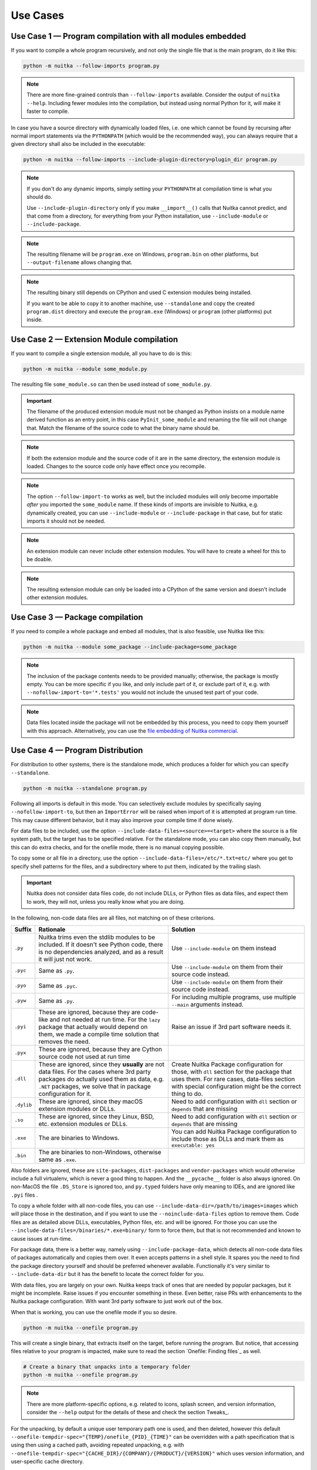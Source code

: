 ###########
 Use Cases
###########

************************************************************
 Use Case 1 — Program compilation with all modules embedded
************************************************************

If you want to compile a whole program recursively, and not only the
single file that is the main program, do it like this:

.. code:: bash

   python -m nuitka --follow-imports program.py

.. note::

   There are more fine-grained controls than ``--follow-imports``
   available. Consider the output of ``nuitka --help``. Including fewer
   modules into the compilation, but instead using normal Python for it,
   will make it faster to compile.

In case you have a source directory with dynamically loaded files, i.e.
one which cannot be found by recursing after normal import statements
via the ``PYTHONPATH`` (which would be the recommended way), you can
always require that a given directory shall also be included in the
executable:

.. code:: bash

   python -m nuitka --follow-imports --include-plugin-directory=plugin_dir program.py

.. note::

   If you don't do any dynamic imports, simply setting your
   ``PYTHONPATH`` at compilation time is what you should do.

   Use ``--include-plugin-directory`` only if you make ``__import__()``
   calls that Nuitka cannot predict, and that come from a directory, for
   everything from your Python installation, use ``--include-module`` or
   ``--include-package``.

.. note::

   The resulting filename will be ``program.exe`` on Windows,
   ``program.bin`` on other platforms, but ``--output-filename`` allows
   changing that.

.. note::

   The resulting binary still depends on CPython and used C extension
   modules being installed.

   If you want to be able to copy it to another machine, use
   ``--standalone`` and copy the created ``program.dist`` directory and
   execute the ``program.exe`` (Windows) or ``program`` (other
   platforms) put inside.

*******************************************
 Use Case 2 — Extension Module compilation
*******************************************

If you want to compile a single extension module, all you have to do is
this:

.. code:: bash

   python -m nuitka --module some_module.py

The resulting file ``some_module.so`` can then be used instead of
``some_module.py``.

.. important::

   The filename of the produced extension module must not be changed as
   Python insists on a module name derived function as an entry point,
   in this case ``PyInit_some_module`` and renaming the file will not
   change that. Match the filename of the source code to what the binary
   name should be.

.. note::

   If both the extension module and the source code of it are in the
   same directory, the extension module is loaded. Changes to the source
   code only have effect once you recompile.

.. note::

   The option ``--follow-import-to`` works as well, but the included
   modules will only become importable *after* you imported the
   ``some_module`` name. If these kinds of imports are invisible to
   Nuitka, e.g. dynamically created, you can use ``--include-module`` or
   ``--include-package`` in that case, but for static imports it should
   not be needed.

.. note::

   An extension module can never include other extension modules. You
   will have to create a wheel for this to be doable.

.. note::

   The resulting extension module can only be loaded into a CPython of
   the same version and doesn't include other extension modules.

**********************************
 Use Case 3 — Package compilation
**********************************

If you need to compile a whole package and embed all modules, that is
also feasible, use Nuitka like this:

.. code:: bash

   python -m nuitka --module some_package --include-package=some_package

.. note::

   The inclusion of the package contents needs to be provided manually;
   otherwise, the package is mostly empty. You can be more specific if
   you like, and only include part of it, or exclude part of it, e.g.
   with ``--nofollow-import-to='*.tests'`` you would not include the
   unused test part of your code.

.. note::

   Data files located inside the package will not be embedded by this
   process, you need to copy them yourself with this approach.
   Alternatively, you can use the `file embedding of Nuitka commercial
   <https://nuitka.net/doc/commercial/protect-data-files.html>`__.

***********************************
 Use Case 4 — Program Distribution
***********************************

For distribution to other systems, there is the standalone mode, which
produces a folder for which you can specify ``--standalone``.

.. code:: bash

   python -m nuitka --standalone program.py

Following all imports is default in this mode. You can selectively
exclude modules by specifically saying ``--nofollow-import-to``, but
then an ``ImportError`` will be raised when import of it is attempted at
program run time. This may cause different behavior, but it may also
improve your compile time if done wisely.

For data files to be included, use the option
``--include-data-files=<source>=<target>`` where the source is a file
system path, but the target has to be specified relative. For the
standalone mode, you can also copy them manually, but this can do extra
checks, and for the onefile mode, there is no manual copying possible.

To copy some or all file in a directory, use the option
``--include-data-files=/etc/*.txt=etc/`` where you get to specify shell
patterns for the files, and a subdirectory where to put them, indicated
by the trailing slash.

.. important::

   Nuitka does not consider data files code, do not include DLLs, or
   Python files as data files, and expect them to work, they will not,
   unless you really know what you are doing.

In the following, non-code data files are all files, not matching on of
these criterions.

+------------+----------------------------------------------------------------------------------------+--------------------------------------------------------------------------------------------------------+
| Suffix     | Rationale                                                                              | Solution                                                                                               |
+============+========================================================================================+========================================================================================================+
| ``.py``    | Nuitka trims even the stdlib modules to be included. If it doesn't see Python code,    | Use ``--include-module`` on them instead                                                               |
|            | there is no dependencies analyzed, and as a result it will just not work.              |                                                                                                        |
+------------+----------------------------------------------------------------------------------------+--------------------------------------------------------------------------------------------------------+
| ``.pyc``   | Same as ``.py``.                                                                       | Use ``--include-module`` on them from their source code instead.                                       |
+------------+----------------------------------------------------------------------------------------+--------------------------------------------------------------------------------------------------------+
| ``.pyo``   | Same as ``.pyc``.                                                                      | Use ``--include-module`` on them from their source code instead.                                       |
+------------+----------------------------------------------------------------------------------------+--------------------------------------------------------------------------------------------------------+
| ``.pyw``   | Same as ``.py``.                                                                       | For including multiple programs, use multiple ``--main`` arguments instead.                            |
+------------+----------------------------------------------------------------------------------------+--------------------------------------------------------------------------------------------------------+
| ``.pyi``   | These are ignored, because they are code-like and not needed at run time. For the      | Raise an issue if 3rd part software needs it.                                                          |
|            | ``lazy`` package that actually would depend on them, we made a compile time solution   |                                                                                                        |
|            | that removes the need.                                                                 |                                                                                                        |
+------------+----------------------------------------------------------------------------------------+--------------------------------------------------------------------------------------------------------+
| ``.pyx``   | These are ignored, because they are Cython source code not used at run time            |                                                                                                        |
+------------+----------------------------------------------------------------------------------------+--------------------------------------------------------------------------------------------------------+
| ``.dll``   | These are ignored, since they **usually** are not data files. For the cases where 3rd  | Create Nuitka Package configuration for those, with ``dll`` section for the package that uses them.    |
|            | party packages do actually used them as data, e.g. ``.NET`` packages, we solve that in | For rare cases, data-files section with special configuration might be the correct thing to do.        |
|            | package configuration for it.                                                          |                                                                                                        |
+------------+----------------------------------------------------------------------------------------+--------------------------------------------------------------------------------------------------------+
| ``.dylib`` | These are ignored, since they macOS extension modules or DLLs.                         | Need to add configuration with ``dll`` section or ``depends`` that are missing                         |
+------------+----------------------------------------------------------------------------------------+--------------------------------------------------------------------------------------------------------+
| ``.so``    | These are ignored, since they Linux, BSD, etc. extension modules or DLLs.              | Need to add configuration with ``dll`` section or ``depends`` that are missing                         |
+------------+----------------------------------------------------------------------------------------+--------------------------------------------------------------------------------------------------------+
| ``.exe``   | The are binaries to Windows.                                                           | You can add Nuitka Package configuration to include those as DLLs and mark them as ``executable: yes`` |
+------------+----------------------------------------------------------------------------------------+--------------------------------------------------------------------------------------------------------+
| ``.bin``   | The are binaries to non-Windows, otherwise same as ``.exe``.                           |                                                                                                        |
+------------+----------------------------------------------------------------------------------------+--------------------------------------------------------------------------------------------------------+

Also folders are ignored, these are ``site-packages``, ``dist-packages``
and ``vendor-packages`` which would otherwise include a full virtualenv,
which is never a good thing to happen. And the ``__pycache__`` folder is
also always ignored. On non-MacOS the file ``.DS_Store`` is ignored too,
and ``py.typed`` folders have only meaning to IDEs, and are ignored like
``.pyi`` files .

To copy a whole folder with all non-code files, you can use
``--include-data-dir=/path/to/images=images`` which will place those in
the destination, and if you want to use the ``--noinclude-data-files``
option to remove them. Code files are as detailed above DLLs,
executables, Python files, etc. and will be ignored. For those you can
use the ``--include-data-files=/binaries/*.exe=binary/`` form to force
them, but that is not recommended and known to cause issues at run-time.

For package data, there is a better way, namely using
``--include-package-data``, which detects all non-code data files of
packages automatically and copies them over. It even accepts patterns in
a shell style. It spares you the need to find the package directory
yourself and should be preferred whenever available. Functionally it's
very similar to ``--include-data-dir`` but it has the benefit to locate
the correct folder for you.

With data files, you are largely on your own. Nuitka keeps track of ones
that are needed by popular packages, but it might be incomplete. Raise
issues if you encounter something in these. Even better, raise PRs with
enhancements to the Nuitka package configuration. With want 3rd party
software to just work out of the box.

When that is working, you can use the onefile mode if you so desire.

.. code:: bash

   python -m nuitka --onefile program.py

This will create a single binary, that extracts itself on the target,
before running the program. But notice, that accessing files relative to
your program is impacted, make sure to read the section `Onefile:
Finding files`_ as well.

.. code:: bash

   # Create a binary that unpacks into a temporary folder
   python -m nuitka --onefile program.py

.. note::

   There are more platform-specific options, e.g. related to icons,
   splash screen, and version information, consider the ``--help``
   output for the details of these and check the section Tweaks_.

For the unpacking, by default a unique user temporary path one is used,
and then deleted, however this default
``--onefile-tempdir-spec="{TEMP}/onefile_{PID}_{TIME}"`` can be
overridden with a path specification that is using then using a cached
path, avoiding repeated unpacking, e.g. with
``--onefile-tempdir-spec="{CACHE_DIR}/{COMPANY}/{PRODUCT}/{VERSION}"``
which uses version information, and user-specific cache directory.

.. note::

   Using cached paths will be relevant, e.g. when Windows Firewall comes
   into play because otherwise, the binary will be a different one to it
   each time it is run.

Currently, these expanded tokens are available:

+----------------+-----------------------------------------------------------+---------------------------------------+
| Token          | What this Expands to                                      | Example                               |
+================+===========================================================+=======================================+
| {TEMP}         | User temporary file directory                             | C:\\Users\\...\\AppData\\Locals\\Temp |
+----------------+-----------------------------------------------------------+---------------------------------------+
| {PID}          | Process ID                                                | 2772                                  |
+----------------+-----------------------------------------------------------+---------------------------------------+
| {TIME}         | Time in seconds since the epoch.                          | 1299852985                            |
+----------------+-----------------------------------------------------------+---------------------------------------+
| {PROGRAM}      | Full program run-time filename of executable.             | C:\\SomeWhere\\YourOnefile.exe        |
+----------------+-----------------------------------------------------------+---------------------------------------+
| {PROGRAM_BASE} | No-suffix of run-time filename of executable.             | C:\\SomeWhere\\YourOnefile            |
+----------------+-----------------------------------------------------------+---------------------------------------+
| {CACHE_DIR}    | Cache directory for the user.                             | C:\\Users\\SomeBody\\AppData\\Local   |
+----------------+-----------------------------------------------------------+---------------------------------------+
| {COMPANY}      | Value given as ``--company-name``                         | YourCompanyName                       |
+----------------+-----------------------------------------------------------+---------------------------------------+
| {PRODUCT}      | Value given as ``--product-name``                         | YourProductName                       |
+----------------+-----------------------------------------------------------+---------------------------------------+
| {VERSION}      | Combination of ``--file-version`` & ``--product-version`` | 3.0.0.0-1.0.0.0                       |
+----------------+-----------------------------------------------------------+---------------------------------------+
| {HOME}         | Home directory for the user.                              | /home/somebody                        |
+----------------+-----------------------------------------------------------+---------------------------------------+
| {NONE}         | When provided for file outputs, ``None`` is used          | see notice below                      |
+----------------+-----------------------------------------------------------+---------------------------------------+
| {NULL}         | When provided for file outputs, ``os.devnull`` is used    | see notice below                      |
+----------------+-----------------------------------------------------------+---------------------------------------+

.. important::

   It is your responsibility to make the path provided unique, on
   Windows a running program will be locked, and while using a fixed
   folder name is possible, it can cause locking issues in that case,
   where the program gets restarted.

   Usually, you need to use ``{TIME}`` or at least ``{PID}`` to make a
   path unique, and this is mainly intended for use cases, where e.g.
   you want things to reside in a place you choose or abide your naming
   conventions.

.. important::

   For disabling output and stderr with ``--force-stdout-spec`` and
   ``--force-stderr-spec`` the values ``{NONE}`` and ``{NULL}`` achieve
   it, but with different effect. With ``{NONE}``, the corresponding
   handle becomes ``None``. As a result, e.g. ``sys.stdout`` will be
   ``None``, which is different from ``{NULL}`` where it will be backed
   by a file pointing to ``os.devnull``, i.e. you can write to it.

   With ``{NONE}``, you may e.g. get ``RuntimeError: lost sys.stdout``
   in case it does get used; with ``{NULL}`` that never happens.
   However, some libraries handle this as input for their logging
   mechanism, and on Windows this is how you are compatible with
   ``pythonw.exe`` which is behaving like ``{NONE}``.

********************************
 Use Case 5 — Setuptools Wheels
********************************

If you have a ``setup.py``, ``setup.cfg`` or ``pyproject.toml`` driven
creation of wheels for your software in place, putting Nuitka to use is
extremely easy.

Let's start with the most common ``setuptools`` approach, you can,
having Nuitka installed of course, simply execute the target
``bdist_nuitka`` rather than the ``bdist_wheel``. It takes all the
options and allows you to specify some more, that are specific to
Nuitka.

.. code:: python

   # For setup.py if you don't use other build systems:
   setup(
      # Data files are to be handled by setuptools and not Nuitka
      package_data={"some_package": ["some_file.txt"]},
      ...,
      # This is to pass Nuitka options.
      command_options={
         'nuitka': {
            # boolean option, e.g. if you cared for C compilation commands
            '--show-scons': True,
            # options without value, e.g. enforce using Clang
            '--clang': None,
            # options with single values, e.g. enable a plugin of Nuitka
            '--enable-plugin': "pyside2",
            # options with several values, e.g. avoiding including modules
            '--nofollow-import-to' : ["*.tests", "*.distutils"],
         },
      },
   )

   # For setup.py with other build systems:
   # The tuple nature of the arguments is required by the dark nature of
   # "setuptools" and plugins to it, that insist on full compatibility,
   # e.g. "setuptools_rust"

   setup(
      # Data files are to be handled by setuptools and not Nuitka
      package_data={"some_package": ["some_file.txt"]},
      ...,
      # This is to pass Nuitka options.
      ...,
      command_options={
         'nuitka': {
            # boolean option, e.g. if you cared for C compilation commands
            '--show-scons': ("setup.py", True),
            # options without value, e.g. enforce using Clang
            '--clang': ("setup.py", None),
            # options with single values, e.g. enable a plugin of Nuitka
            '--enable-plugin': ("setup.py", "pyside2"),
            # options with several values, e.g. avoiding including modules
            '--nofollow-import-to' : ("setup.py", ["*.tests", "*.distutils"]),
         }
      },
   )

If for some reason, you cannot or do not want to change the target, you
can add this to your ``setup.py``.

.. code:: python

   # For setup.py
   setup(
      ...,
      build_with_nuitka=True
   )

.. note::

   To temporarily disable the compilation, you could the remove above
   line, or edit the value to ``False`` by or take its value from an
   environment variable if you so choose, e.g.
   ``bool(os.getenv("USE_NUITKA", "True"))``. This is up to you.

Or you could put it in your ``setup.cfg``

.. code:: toml

   [metadata]
   build_with_nuitka = true

And last, but not least, Nuitka also supports the new ``build`` meta, so
when you have a ``pyproject.toml`` already, simple replace or add this
value:

.. code:: toml

   [build-system]
   requires = ["setuptools>=42", "wheel", "nuitka", "toml"]
   build-backend = "nuitka.distutils.Build"

   # Data files are to be handled by setuptools and not Nuitka
   [tool.setuptools.package-data]
   some_package = ['data_file.txt']

   [tool.nuitka]
   # These are not recommended, but they make it obvious to have effect.

   # boolean option, e.g. if you cared for C compilation commands, leading
   # dashes are omitted
   show-scons = true

   # options with single values, e.g. enable a plugin of Nuitka
   enable-plugin = "pyside2"

   # options with several values, e.g. avoiding including modules, accepts
   # list argument.
   nofollow-import-to = ["*.tests", "*.distutils"]

.. note::

   For the ``nuitka`` requirement above absolute paths like
   ``C:\Users\...\Nuitka`` will also work on Linux, use an absolute path
   with *two* leading slashes, e.g. ``//home/.../Nuitka``.

.. note::

   Whatever approach you take, data files in these wheels are not
   handled by Nuitka at all, but by setuptools. You can, however, use
   the data file embedding of Nuitka commercial. In that case, you
   actually would embed the files inside the extension module itself,
   and not as a file in the wheel.

************************
 Use Case 6 — Multidist
************************

If you have multiple programs, that each should be executable, in the
past you had to compile multiple times, and deploy all of these. With
standalone mode, this, of course, meant that you were fairly wasteful,
as sharing the folders could be done, but wasn't really supported by
Nuitka.

Enter ``Multidist``. There is an option ``--main`` that replaces or adds
to the positional argument given. And it can be given multiple times.
When given multiple times, Nuitka will create a binary that contains the
code of all the programs given, but sharing modules used in them. They
therefore do not have to be distributed multiple times.

Let's call the basename of the main path, and entry point. The names of
these must, of course, be different. Then the created binary can execute
either entry point, and will react to what ``sys.argv[0]`` appears to
it. So if executed in the right way (with something like ``subprocess``
or OS API you can control this name), or by renaming or copying the
binary, or symlinking to it, you can then achieve the miracle.

This allows to combine very different programs into one.

.. note::

   This feature is still experimental. Use with care and report your
   findings should you encounter anything that is undesirable behavior

This mode works with standalone, onefile, and mere acceleration. It does
not work with module mode.

*********************************************
 Use Case 7 — Building with GitHub Workflows
*********************************************

For integration with GitHub workflows there is this `Nuitka-Action
<https://github.com/Nuitka/Nuitka-Action>`__ that you should use that
makes it really easy to integrate. You ought to start with a local
compilation though, but this will be easiest for cross platform
compilation with Nuitka.

This is an example workflow that builds on all 3 OSes

.. code:: yaml

   jobs:
   build:
      strategy:
         matrix:
         os: [macos-latest, ubuntu-latest, windows-latest]

      runs-on: ${{ matrix.os }}

      steps:
         - name: Check-out repository
         uses: actions/checkout@v3

         - name: Setup Python
         uses: actions/setup-python@v4
         with:
            python-version: '3.10'
            cache: 'pip'
            cache-dependency-path: |
               **/requirements*.txt

         - name: Install your Dependencies
         run: |
            pip install -r requirements.txt -r requirements-dev.txt

         - name: Build Executable with Nuitka
         uses: Nuitka/Nuitka-Action@main
         with:
            nuitka-version: main
            script-name: your_main_program.py
            # many more Nuitka options available, see action doc, but it's best
            # to use nuitka-project: options in your code, so e.g. you can make
            # a difference for macOS and create an app bundle there.
            onefile: true

         - name: Upload Artifacts
         uses: actions/upload-artifact@v3
         with:
            name: ${{ runner.os }} Build
            path: | # match what's created for the 3 OSes
               build/*.exe
               build/*.bin
               build/*.app/**/*

If you app is a GUI, e.g. ``your_main_program.py`` should contain these
comments as explained in `Nuitka Options in the code`_ since on macOS
this should then be a bundle.

.. code:: python

   # Compilation mode, standalone everywhere, except on macOS there app bundle
   # nuitka-project-if: {OS} in ("Windows", "Linux", "FreeBSD"):
   #    nuitka-project: --onefile
   # nuitka-project-if: {OS} == "Darwin":
   #    nuitka-project: --standalone
   #    nuitka-project: --macos-create-app-bundle
   #
   # Debugging options, controlled via environment variable at compile time.
   # nuitka-project-if: os.getenv("DEBUG_COMPILATION", "no") == "yes"
   #     nuitka-project: --enable-console
   # nuitka-project-else:
   #     nuitka-project: --disable-console
